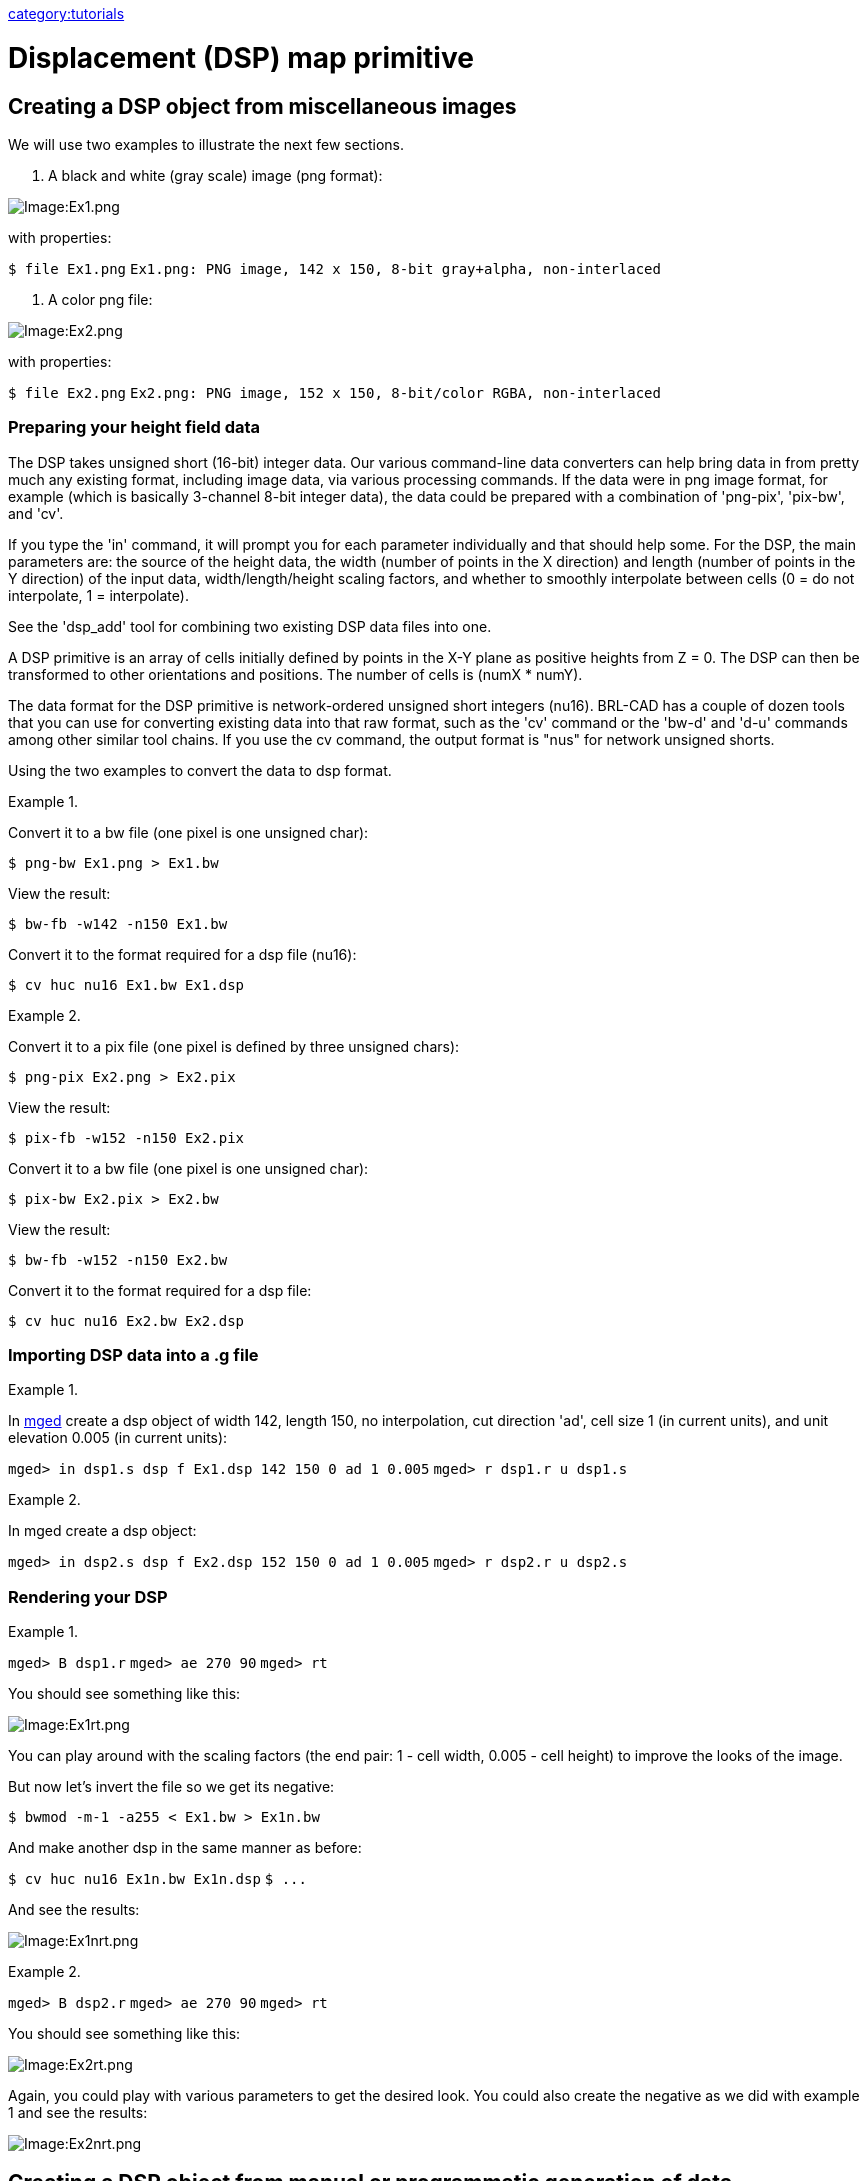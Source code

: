 :doctype: book
:pp: {plus}{plus}

link:category:tutorials[category:tutorials]

= Displacement (DSP) map primitive

== Creating a DSP object from miscellaneous images

We will use two examples to illustrate the next few sections.

1. A black and white (gray scale) image (png format):

image::Ex1.png[Image:Ex1.png]

with properties:

`$ file Ex1.png`
`Ex1.png: PNG image, 142 x 150, 8-bit gray+alpha, non-interlaced`

2. A color png file:

image::Ex2.png[Image:Ex2.png]

with properties:

`$ file Ex2.png`
`Ex2.png: PNG image, 152 x 150, 8-bit/color RGBA, non-interlaced`

=== Preparing your height field data

The DSP takes unsigned short (16-bit) integer data. Our various
command-line data converters can help bring data in from pretty much any
existing format, including image data, via various processing commands.
If the data were in png image format, for example (which is basically
3-channel 8-bit integer data), the data could be prepared with a
combination of 'png-pix', 'pix-bw', and 'cv'.

If you type the 'in' command, it will prompt you for each parameter
individually and that should help some. For the DSP, the main parameters
are: the source of the height data, the width (number of points in the X
direction) and length (number of points in the Y direction) of the input
data, width/length/height scaling factors, and whether to smoothly
interpolate between cells (0 = do not interpolate, 1 = interpolate).

See the 'dsp_add' tool for combining two existing DSP data files into
one.

A DSP primitive is an array of cells initially defined by points in the
X-Y plane as positive heights from Z = 0. The DSP can then be
transformed to other orientations and positions. The number of cells is
(numX * numY).

The data format for the DSP primitive is network-ordered unsigned short
integers (nu16). BRL-CAD has a couple of dozen tools that you can use
for converting existing data into that raw format, such as the 'cv'
command or the 'bw-d' and 'd-u' commands among other similar tool
chains. If you use the cv command, the output format is "nus" for
network unsigned shorts.

Using the two examples to convert the data to dsp format.

Example 1.

Convert it to a bw file (one pixel is one unsigned char):

`$ png-bw Ex1.png > Ex1.bw`

View the result:

`$ bw-fb -w142 -n150 Ex1.bw`

Convert it to the format required for a dsp file (nu16):

`$ cv huc nu16 Ex1.bw Ex1.dsp`

Example 2.

Convert it to a pix file (one pixel is defined by three unsigned chars):

`$ png-pix Ex2.png > Ex2.pix`

View the result:

`$ pix-fb -w152 -n150 Ex2.pix`

Convert it to a bw file (one pixel is one unsigned char):

`$ pix-bw Ex2.pix > Ex2.bw`

View the result:

`$ bw-fb -w152 -n150 Ex2.bw`

Convert it to the format required for a dsp file:

`$ cv huc nu16 Ex2.bw Ex2.dsp`

=== Importing DSP data into a .g file

Example 1.

In link:mged[mged] create a dsp object of width 142, length 150,
no interpolation, cut direction 'ad', cell size 1 (in current units),
and unit elevation 0.005 (in current units):

`mged> in dsp1.s dsp f Ex1.dsp 142 150 0 ad 1 0.005`
`mged> r dsp1.r u dsp1.s`

Example 2.

In mged create a dsp object:

`mged> in dsp2.s dsp f Ex2.dsp 152 150 0 ad 1 0.005`
`mged> r dsp2.r u dsp2.s`

=== Rendering your DSP

Example 1.

`mged> B dsp1.r`
`mged> ae 270 90`
`mged> rt`

You should see something like this:

image::Ex1rt.png[Image:Ex1rt.png]

You can play around with the scaling factors (the end pair: 1 - cell
width, 0.005 - cell height) to improve the looks of the image.

But now let's invert the file so we get its negative:

`$ bwmod -m-1 -a255 < Ex1.bw > Ex1n.bw`

And make another dsp in the same manner as before:

`$ cv huc nu16 Ex1n.bw Ex1n.dsp`
`+$ ...+`

And see the results:

image::Ex1nrt.png[Image:Ex1nrt.png]

Example 2.

`mged> B dsp2.r`
`mged> ae 270 90`
`mged> rt`

You should see something like this:

image::Ex2rt.png[Image:Ex2rt.png]

Again, you could play with various parameters to get the desired look.
You could also create the negative as we did with example 1 and see the
results:

image::Ex2nrt.png[Image:Ex2nrt.png]

== Creating a DSP object from manual or programmatic generation of data

A DSP object can be created manually or programmatically by creating an
ASCII data file as input using the BRL-CAD utility asc2dsp to convert it
directly to the DSP binary format. An easy way to create the input file
for asc2dsp is to first create it row by row in natural form with the
top row being the desired top row and so on in desired viewing order.
Then take the finished file and filter it through the Unix utility tac
which will reverse the order of the rows (lines).

=== A simple example

For example, let's create the letter "T" for viewing in the X-Y plane.

`$ cat t-normal.asc`
`1 1 1 1 1`
`0 0 1 0 0`
`0 0 1 0 0`
`0 0 1 0 0`
`0 0 1 0 0`
`0 0 1 0 0`

Now reverse the file:

`$ tac t-normal.asc > t-reversed.asc`

and see the result in perfect form for asc2dsp:

`$ cat t-reversed.asc`
`0 0 1 0 0`
`0 0 1 0 0`
`0 0 1 0 0`
`0 0 1 0 0`
`0 0 1 0 0`
`1 1 1 1 1`

Finally, create the dsp file:

`$ asc2dsp t-reversed.asc t.dsp`

(The TGM creation is left as an exercise for the reader.)

=== A practical example

Now let's consider a more practical example and a real test of BRL-CAD.
We can import topological (topo) data and produce a realistic ground
surface. There are many free sources of such data, but these, for US
topo data, seem to be the most likely:

http://nationalmap.gov/viewer.html/[`+http://nationalmap.gov/viewer.html/+`]
http://earthexplorer.usgs.gov/[`+http://earthexplorer.usgs.gov/+`]

Trying to find suitable topo data, in a desired format for a specific
area, is not so easy there, so we located another source of topological
data (digital elevation models [DEM]) in
http://mcmcweb.er.usgs.gov/sdts/[SDTS] format:

http://data.geocomm.com/dem/demdownload.html[`+http://data.geocomm.com/dem/demdownload.html+`]

We selected
http://data.geocomm.com/catalog/US/61076/sublist.html[Colorado], http://data.geocomm.com/catalog/US/61076/1231/index.html[El
Paso County],
and http://data.geocomm.com/catalog/US/61076/1231/group4-3.html[Digital Elevation
Models].

On that page we downloaded all six 10-meter data archive files for
complete coverage of the county. We also downloaded the six *TXT files
which contain metadata about each archive. [Note that you are required
to have a Geo Community account for any downloads (membership is
free).]

The six archive files are:

`3818122.DEM.SDTS.TAR.GZ`
`4055020.DEM.SDTS.TAR.GZ`
`4055026.DEM.SDTS.TAR.GZ`
`4055028.DEM.SDTS.TAR.GZ`
`4055034.DEM.SDTS.TAR.GZ`
`4057865.DEM.SDTS.TAR.GZ`

Taking the first archive as an example:

`$ tar -tvzf 3818122.DEM.SDTS.TAR.GZ`

we see that the archive files are not in a directory (but they are a set
with possibly redundant file names found in other sets), so we create a
directory for each:

`$ mkdir 3818122.dem`
`+...+`

Now move each archive into its own directory and unpack it:

`$ mv 3818122.DEM.SDTS.TAR.GZ 3818122.dem`
`$ cd 3818122.dem`
`$ tar -xvzf 3818122.DEM.SDTS.TAR.GZ`
`3814CATD.DDF`
`3814CATS.DDF`
`3814CEL0.DDF`
`3814DDDF.DDF`
`3814DDOM.DDF`
`3814DDSH.DDF`
`3814DQAA.DDF`
`3814DQCG.DDF`
`3814DQHL.DDF`
`3814DQLC.DDF`
`3814DQPA.DDF`
`3814IDEN.DDF`
`3814IREF.DDF`
`3814LDEF.DDF`
`3814RSDF.DDF`
`3814SPDM.DDF`
`3814STAT.DDF`
`3814XREF.DDF`
`README`

We can view the SDTS data files with a free viewer (for Windows only)
available here:

http://www.visualizationsoftware.com/3dem[`+http://www.visualizationsoftware.com/3dem+`]

In order to manipulate the data in SDTS files we used the http://gdal.org/[GDAL
library] and then created a C{pp} program called
'sdtsdem2asc' which can be found here:

https://github.com/tbrowder/brlcad-usgs-topo-tools[`+https://github.com/tbrowder/brlcad-usgs-topo-tools+`]

After building and installing that program, we can change directory to
the desired data set and create the dsp. We enter the desired base name
of the image (we choose the unique data set base name) and use the
'--chop' option to minimize the dsp's vertical height to the default one
meter below the lowest height in the data set. Note the program will do
all the work for us with the options shown:

`$ cd /path/to/3818122.dem`
`$ sdtsdem2asc 3814CATD.DDF --base=3818122 --chop`

The resulting default png file (but cropped) is shown below.

image::381822-az35-el25.png[Image:381822-az35-el25.png]
